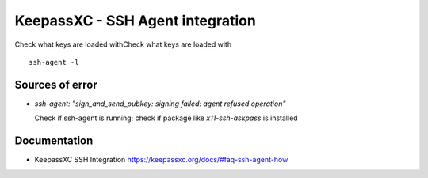 =================================
KeepassXC - SSH Agent integration
=================================


Check what keys are loaded withCheck what keys are loaded with

::

   ssh-agent -l

Sources of error
================

-  *ssh-agent: "sign_and_send_pubkey: signing failed: agent refused
   operation"*

   Check if ssh-agent is running; check if package like
   *x11-ssh-askpass* is installed

Documentation
=============

-  KeepassXC SSH Integration
   https://keepassxc.org/docs/#faq-ssh-agent-how
